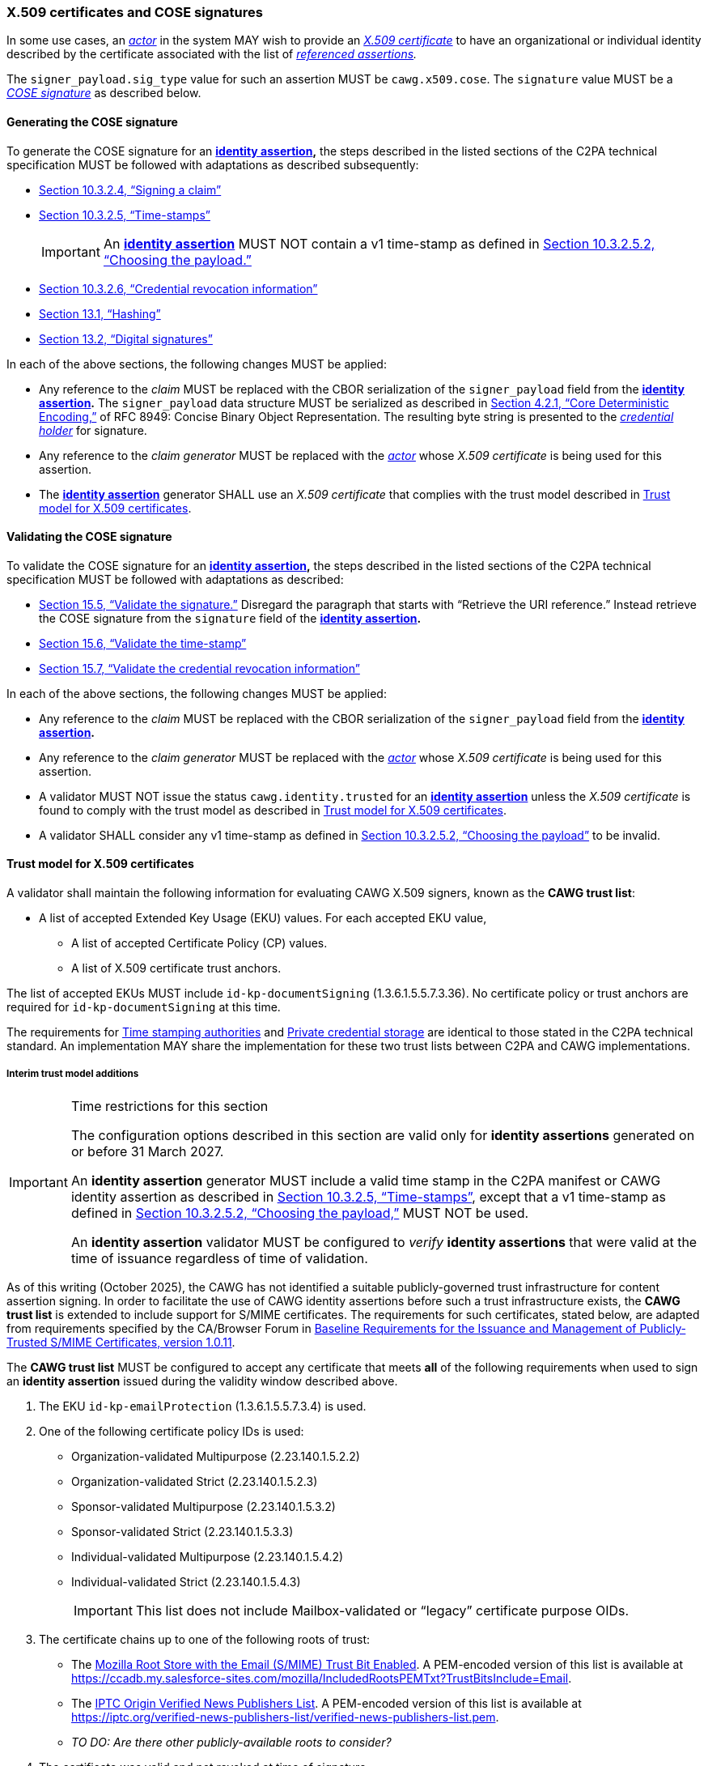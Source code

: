 === X.509 certificates and COSE signatures

In some use cases, an _<<_actor,actor>>_ in the system MAY wish to provide an _https://tools.ietf.org/html/rfc5280[X.509 certificate]_ to have an organizational or individual identity described by the certificate associated with the list of _<<_referenced_assertions,referenced assertions>>._

The `signer_payload.sig_type` value for such an assertion MUST be `cawg.x509.cose`.
The `signature` value MUST be a _https://datatracker.ietf.org/doc/html/rfc8152[COSE signature]_ as described below.

==== Generating the COSE signature

To generate the COSE signature for an *<<_identity_assertion,identity assertion>>,* the steps described in the listed sections of the C2PA technical specification MUST be followed with adaptations as described subsequently:

* link:++https://c2pa.org/specifications/specifications/2.1/specs/C2PA_Specification.html#_signing_a_claim++[Section 10.3.2.4, “Signing a claim”]
* link:++https://c2pa.org/specifications/specifications/2.1/specs/C2PA_Specification.html#_time_stamps++[Section 10.3.2.5, “Time-stamps”]
+
IMPORTANT: An *<<_identity_assertion,identity assertion>>* MUST NOT contain a v1 time-stamp as defined in link:++https://c2pa.org/specifications/specifications/2.1/specs/C2PA_Specification.html#_choosing_the_payload++[Section 10.3.2.5.2, “Choosing the payload.”]
* link:++https://c2pa.org/specifications/specifications/2.1/specs/C2PA_Specification.html#_credential_revocation_information++[Section 10.3.2.6, “Credential revocation information”]
* link:++https://c2pa.org/specifications/specifications/2.1/specs/C2PA_Specification.html#_hashing++[Section 13.1, “Hashing”]
* link:++https://c2pa.org/specifications/specifications/2.1/specs/C2PA_Specification.html#_digital_signatures++[Section 13.2, “Digital signatures”]

In each of the above sections, the following changes MUST be applied:

* Any reference to the _claim_ MUST be replaced with the CBOR serialization of the `signer_payload` field from the *<<_identity_assertion,identity assertion>>.*
The `signer_payload` data structure MUST be serialized as described in link:++https://www.rfc-editor.org/rfc/rfc8949.html#name-core-deterministic-encoding++[Section 4.2.1, “Core Deterministic Encoding,”] of RFC 8949: Concise Binary Object Representation.
The resulting byte string is presented to the _<<_credential_holder,credential holder>>_ for signature.
* Any reference to the _claim generator_ MUST be replaced with the _<<_actor,actor>>_ whose _X.509 certificate_ is being used for this assertion.
* The *<<_identity_assertion,identity assertion>>* generator SHALL use an _X.509 certificate_ that complies with the trust model described in xref:_trust_model_for_x_509_certificates[xrefstyle=full].

==== Validating the COSE signature

To validate the COSE signature for an *<<_identity_assertion,identity assertion>>,* the steps described in the listed sections of the C2PA technical specification MUST be followed with adaptations as described:

* link:++https://c2pa.org/specifications/specifications/2.1/specs/C2PA_Specification.html#_validate_the_signature++[Section 15.5, “Validate the signature.”] Disregard the paragraph that starts with “Retrieve the URI reference.”
Instead retrieve the COSE signature from the `signature` field of the *<<_identity_assertion,identity assertion>>.*
* link:++https://c2pa.org/specifications/specifications/2.1/specs/C2PA_Specification.html#_validate_the_time_stamp++[Section 15.6, “Validate the time-stamp”]
* link:++https://c2pa.org/specifications/specifications/2.1/specs/C2PA_Specification.html#_validate_the_credential_revocation_information++[Section 15.7, “Validate the credential revocation information”]

In each of the above sections, the following changes MUST be applied:

* Any reference to the _claim_ MUST be replaced with the CBOR serialization of the `signer_payload` field from the *<<_identity_assertion,identity assertion>>.*
* Any reference to the _claim generator_ MUST be replaced with the _<<_actor,actor>>_ whose _X.509 certificate_ is being used for this assertion.
* A validator MUST NOT issue the status `cawg.identity.trusted` for an *<<_identity_assertion,identity assertion>>* unless the _X.509 certificate_ is found to comply with the trust model as described in xref:_trust_model_for_x_509_certificates[xrefstyle=full].
* A validator SHALL consider any v1 time-stamp as defined in link:++https://c2pa.org/specifications/specifications/2.1/specs/C2PA_Specification.html#_choosing_the_payload++[Section 10.3.2.5.2, “Choosing the payload”] to be invalid.

==== Trust model for X.509 certificates

A validator shall maintain the following information for evaluating CAWG X.509 signers, known as the *CAWG trust list*:

* A list of accepted Extended Key Usage (EKU) values. For each accepted EKU value,
** A list of accepted Certificate Policy (CP) values.
** A list of X.509 certificate trust anchors.

The list of accepted EKUs MUST include `id-kp-documentSigning` (1.3.6.1.5.5.7.3.36).
No certificate policy or trust anchors are required for `id-kp-documentSigning` at this time.

The requirements for link:++https://spec.c2pa.org/specifications/specifications/2.2/specs/C2PA_Specification.html#_time_stamping_authorities++[Time stamping authorities] and link:++https://spec.c2pa.org/specifications/specifications/2.2/specs/C2PA_Specification.html#_private_credential_storage++[Private credential storage] are identical to those stated in the C2PA technical standard.
An implementation MAY share the implementation for these two trust lists between C2PA and CAWG implementations.

[#interim-trust-model]
===== Interim trust model additions

[IMPORTANT]
.Time restrictions for this section
====
The configuration options described in this section are valid only for *identity assertions* generated on or before 31 March 2027.

An *identity assertion* generator MUST include a valid time stamp in the C2PA manifest or CAWG identity assertion as described in link:++https://c2pa.org/specifications/specifications/2.1/specs/C2PA_Specification.html#_time_stamps++[Section 10.3.2.5, “Time-stamps”], except that a v1 time-stamp as defined in link:++https://c2pa.org/specifications/specifications/2.1/specs/C2PA_Specification.html#_choosing_the_payload++[Section 10.3.2.5.2, “Choosing the payload,”] MUST NOT be used.

An *identity assertion* validator MUST be configured to _verify_ *identity assertions* that were valid at the time of issuance regardless of time of validation.
====

As of this writing (October 2025), the CAWG has not identified a suitable publicly-governed trust infrastructure for content assertion signing.
In order to facilitate the use of CAWG identity assertions before such a trust infrastructure exists, the *CAWG trust list* is extended to include support for S/MIME certificates.
The requirements for such certificates, stated below, are adapted from requirements specified by the CA/Browser Forum in https://cabforum.org/uploads/CA-Browser-Forum-SMIMEBR-1.0.11.pdf[Baseline Requirements for the Issuance and Management of Publicly‐Trusted S/MIME Certificates, version 1.0.11].

The *CAWG trust list* MUST be configured to accept any certificate that meets *all* of the following requirements when used to sign an *identity assertion* issued during the validity window described above.

1. The EKU `id-kp-emailProtection` (1.3.6.1.5.5.7.3.4) is used.
2. One of the following certificate policy IDs is used:
+
** Organization-validated Multipurpose (2.23.140.1.5.2.2)
** Organization-validated Strict (2.23.140.1.5.2.3)
** Sponsor-validated Multipurpose (2.23.140.1.5.3.2)
** Sponsor-validated Strict (2.23.140.1.5.3.3)
** Individual-validated Multipurpose (2.23.140.1.5.4.2)
** Individual-validated Strict (2.23.140.1.5.4.3)
+
IMPORTANT: This list does not include Mailbox-validated or “legacy” certificate purpose OIDs.
3. The certificate chains up to one of the following roots of trust:
+
** The https://wiki.mozilla.org/CA[Mozilla Root Store with the Email (S/MIME) Trust Bit Enabled].
A PEM-encoded version of this list is available at https://ccadb.my.salesforce-sites.com/mozilla/IncludedRootsPEMTxt?TrustBitsInclude=Email.
** The https://iptc.org/verified-news-publishers-list/[IPTC Origin Verified News Publishers List].
A PEM-encoded version of this list is available at https://iptc.org/verified-news-publishers-list/verified-news-publishers-list.pem.
** _TO DO: Are there other publicly-available roots to consider?_
4. The certificate was valid and not revoked at time of signature.
